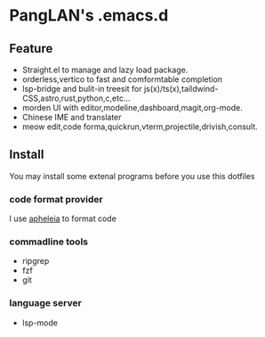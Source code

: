 
#+ATTR_HTML: :style margin-left: auto; margin-right: auto;
[[/logo.svg]]

* PangLAN's .emacs.d

** Feature
+ Straight.el to manage and lazy load package.
+ orderless,vertico to fast and comformtable completion
+ lsp-bridge and bulit-in treesit for js(x)/ts(x),taildwind-CSS,astro,rust,python,c,etc...
+ morden UI with editor,modeline,dashboard,magit,org-mode.
+ Chinese IME and translater
+ meow edit,code forma,quickrun,vterm,projectile,drivish,consult.
  
** Install
You may install some extenal programs before you use this dotfiles

*** code format provider
I use [[https://github.com/radian-software/apheleia][apheleia]] to format code
  
*** commadline tools
+ ripgrep
+ fzf
+ git
  
*** language server
+ lsp-mode  

